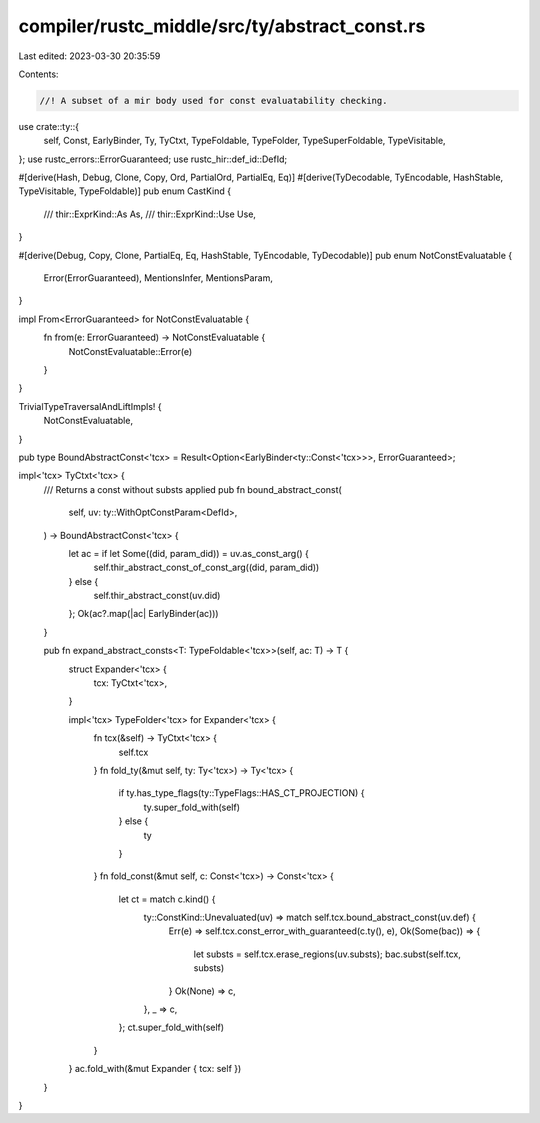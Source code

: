 compiler/rustc_middle/src/ty/abstract_const.rs
==============================================

Last edited: 2023-03-30 20:35:59

Contents:

.. code-block:: rs

    //! A subset of a mir body used for const evaluatability checking.
use crate::ty::{
    self, Const, EarlyBinder, Ty, TyCtxt, TypeFoldable, TypeFolder, TypeSuperFoldable,
    TypeVisitable,
};
use rustc_errors::ErrorGuaranteed;
use rustc_hir::def_id::DefId;

#[derive(Hash, Debug, Clone, Copy, Ord, PartialOrd, PartialEq, Eq)]
#[derive(TyDecodable, TyEncodable, HashStable, TypeVisitable, TypeFoldable)]
pub enum CastKind {
    /// thir::ExprKind::As
    As,
    /// thir::ExprKind::Use
    Use,
}

#[derive(Debug, Copy, Clone, PartialEq, Eq, HashStable, TyEncodable, TyDecodable)]
pub enum NotConstEvaluatable {
    Error(ErrorGuaranteed),
    MentionsInfer,
    MentionsParam,
}

impl From<ErrorGuaranteed> for NotConstEvaluatable {
    fn from(e: ErrorGuaranteed) -> NotConstEvaluatable {
        NotConstEvaluatable::Error(e)
    }
}

TrivialTypeTraversalAndLiftImpls! {
    NotConstEvaluatable,
}

pub type BoundAbstractConst<'tcx> = Result<Option<EarlyBinder<ty::Const<'tcx>>>, ErrorGuaranteed>;

impl<'tcx> TyCtxt<'tcx> {
    /// Returns a const without substs applied
    pub fn bound_abstract_const(
        self,
        uv: ty::WithOptConstParam<DefId>,
    ) -> BoundAbstractConst<'tcx> {
        let ac = if let Some((did, param_did)) = uv.as_const_arg() {
            self.thir_abstract_const_of_const_arg((did, param_did))
        } else {
            self.thir_abstract_const(uv.did)
        };
        Ok(ac?.map(|ac| EarlyBinder(ac)))
    }

    pub fn expand_abstract_consts<T: TypeFoldable<'tcx>>(self, ac: T) -> T {
        struct Expander<'tcx> {
            tcx: TyCtxt<'tcx>,
        }

        impl<'tcx> TypeFolder<'tcx> for Expander<'tcx> {
            fn tcx(&self) -> TyCtxt<'tcx> {
                self.tcx
            }
            fn fold_ty(&mut self, ty: Ty<'tcx>) -> Ty<'tcx> {
                if ty.has_type_flags(ty::TypeFlags::HAS_CT_PROJECTION) {
                    ty.super_fold_with(self)
                } else {
                    ty
                }
            }
            fn fold_const(&mut self, c: Const<'tcx>) -> Const<'tcx> {
                let ct = match c.kind() {
                    ty::ConstKind::Unevaluated(uv) => match self.tcx.bound_abstract_const(uv.def) {
                        Err(e) => self.tcx.const_error_with_guaranteed(c.ty(), e),
                        Ok(Some(bac)) => {
                            let substs = self.tcx.erase_regions(uv.substs);
                            bac.subst(self.tcx, substs)
                        }
                        Ok(None) => c,
                    },
                    _ => c,
                };
                ct.super_fold_with(self)
            }
        }
        ac.fold_with(&mut Expander { tcx: self })
    }
}


